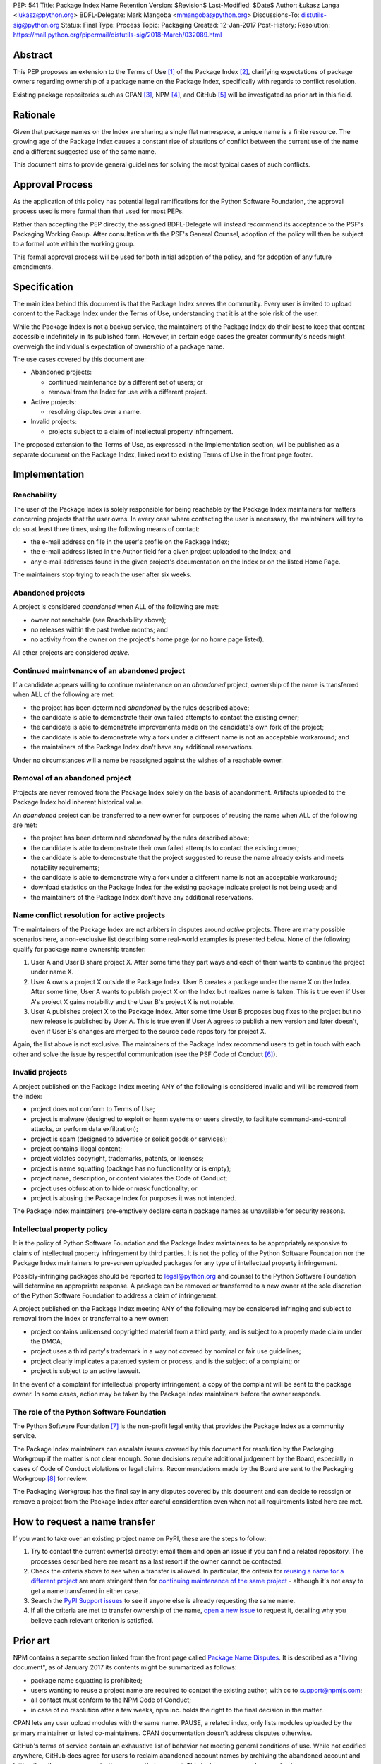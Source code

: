 PEP: 541
Title: Package Index Name Retention
Version: $Revision$
Last-Modified: $Date$
Author: Łukasz Langa <lukasz@python.org>
BDFL-Delegate: Mark Mangoba <mmangoba@python.org>
Discussions-To: distutils-sig@python.org
Status: Final
Type: Process
Topic: Packaging
Created: 12-Jan-2017
Post-History:
Resolution: https://mail.python.org/pipermail/distutils-sig/2018-March/032089.html


Abstract
========

This PEP proposes an extension to the Terms of Use [1]_ of the Package
Index [2]_, clarifying expectations of package owners regarding
ownership of a package name on the Package Index, specifically with
regards to conflict resolution.

Existing package repositories such as CPAN [3]_, NPM [4]_, and
GitHub [5]_ will be investigated as prior art in this field.


Rationale
=========

Given that package names on the Index are sharing a single flat
namespace, a unique name is a finite resource.  The growing age of
the Package Index causes a constant rise of situations of conflict
between the current use of the name and a different suggested use of
the same name.

This document aims to provide general guidelines for solving the
most typical cases of such conflicts.


Approval Process
================

As the application of this policy has potential legal ramifications for the
Python Software Foundation, the approval process used is more formal than that
used for most PEPs.

Rather than accepting the PEP directly, the assigned BDFL-Delegate will instead
recommend its acceptance to the PSF's Packaging Working Group. After
consultation with the PSF's General Counsel, adoption of the policy will then
be subject to a formal vote within the working group.

This formal approval process will be used for both initial adoption of the
policy, and for adoption of any future amendments.


Specification
=============

The main idea behind this document is that the Package Index serves the
community.  Every user is invited to upload content to the Package Index
under the Terms of Use, understanding that it is at the sole risk of
the user.

While the Package Index is not a backup service, the maintainers of the
Package Index do their best to keep that content accessible indefinitely
in its published form.  However, in certain edge cases the greater
community's needs might overweigh the individual's expectation of
ownership of a package name.

The use cases covered by this document are:

* Abandoned projects:

  * continued maintenance by a different set of users; or
  * removal from the Index for use with a different project.

* Active projects:

  * resolving disputes over a name.

* Invalid projects:

  * projects subject to a claim of intellectual property infringement.

The proposed extension to the Terms of Use, as expressed in the
Implementation section, will be published as a separate document on the
Package Index, linked next to existing Terms of Use in the front page
footer.


Implementation
==============

Reachability
------------

The user of the Package Index is solely responsible for being reachable
by the Package Index maintainers for matters concerning projects that
the user owns.  In every case where contacting the user is necessary,
the maintainers will try to do so at least three times, using the
following means of contact:

* the e-mail address on file in the user's profile on the Package Index;
* the e-mail address listed in the Author field for a given project
  uploaded to the Index; and
* any e-mail addresses found in the given project's documentation
  on the Index or on the listed Home Page.

The maintainers stop trying to reach the user after six weeks.


Abandoned projects
------------------

A project is considered *abandoned* when ALL of the following are met:

* owner not reachable (see Reachability above);
* no releases within the past twelve months; and
* no activity from the owner on the project's home page (or no
  home page listed).

All other projects are considered *active*.

.. _continue-maintenance:

Continued maintenance of an abandoned project
---------------------------------------------

If a candidate appears willing to continue maintenance on an *abandoned*
project, ownership of the name is transferred when ALL of the following
are met:

* the project has been determined *abandoned* by the rules described
  above;
* the candidate is able to demonstrate their own failed attempts to contact
  the existing owner;
* the candidate is able to demonstrate improvements made on the
  candidate's own fork of the project;
* the candidate is able to demonstrate why a fork under a different name
  is not an acceptable workaround; and
* the maintainers of the Package Index don't have any additional
  reservations.

Under no circumstances will a name be reassigned against the wishes of
a reachable owner.

.. _reclaim-name:

Removal of an abandoned project
-------------------------------

Projects are never removed from the Package Index solely on the basis
of abandonment.  Artifacts uploaded to the Package Index hold inherent
historical value.

An *abandoned* project can be transferred to a new owner for purposes
of reusing the name when ALL of the following are met:

* the project has been determined *abandoned* by the rules described
  above;
* the candidate is able to demonstrate their own failed attempts to contact
  the existing owner;
* the candidate is able to demonstrate that the project suggested to
  reuse the name already exists and meets notability requirements;
* the candidate is able to demonstrate why a fork under a different name
  is not an acceptable workaround;
* download statistics on the Package Index for the existing package
  indicate project is not being used; and
* the maintainers of the Package Index don't have any additional
  reservations.


Name conflict resolution for active projects
--------------------------------------------

The maintainers of the Package Index are not arbiters in disputes
around *active* projects.  There are many possible scenarios here,
a non-exclusive list describing some real-world examples is presented
below.  None of the following qualify for package name ownership
transfer:

1. User A and User B share project X.  After some time they part ways
   and each of them wants to continue the project under name X.
2. User A owns a project X outside the Package Index.  User B creates
   a package under the name X on the Index.  After some time, User A
   wants to publish project X on the Index but realizes name is taken.
   This is true even if User A's project X gains notability and the
   User B's project X is not notable.
3. User A publishes project X to the Package Index.  After some time
   User B proposes bug fixes to the project but no new release is
   published by User A.  This is true even if User A agrees to publish
   a new version and later doesn't, even if User B's changes are merged
   to the source code repository for project X.

Again, the list above is not exclusive.  The maintainers of the Package
Index recommend users to get in touch with each other and solve the
issue by respectful communication (see the PSF Code of Conduct [6]_).


Invalid projects
----------------

A project published on the Package Index meeting ANY of the following
is considered invalid and will be removed from the Index:

* project does not conform to Terms of Use;
* project is malware (designed to exploit or harm systems or users directly, to
  facilitate command-and-control attacks, or perform data exfiltration);
* project is spam (designed to advertise or solicit goods or services);
* project contains illegal content;
* project violates copyright, trademarks, patents, or licenses;
* project is name squatting (package has no functionality or is
  empty);
* project name, description, or content violates the Code of Conduct;
* project uses obfuscation to hide or mask functionality;
  or
* project is abusing the Package Index for purposes it was not
  intended.

The Package Index maintainers pre-emptively declare certain package
names as unavailable for security reasons.

Intellectual property policy
----------------------------

It is the policy of Python Software Foundation and the Package Index
maintainers to be appropriately responsive to claims of intellectual
property infringement by third parties. It is not the policy of
the Python Software Foundation nor the Package Index maintainers
to pre-screen uploaded packages for any type of intellectual property
infringement.

Possibly-infringing packages should be reported to legal@python.org
and counsel to the Python Software Foundation will determine an
appropriate response. A package can be removed or transferred to a
new owner at the sole discretion of the Python Software Foundation to
address a claim of infringement.

A project published on the Package Index meeting ANY of the following
may be considered infringing and subject to removal from the Index
or transferral to a new owner:

* project contains unlicensed copyrighted material from a third party,
  and is subject to a properly made claim under the DMCA;
* project uses a third party's trademark in a way not covered by
  nominal or fair use guidelines;
* project clearly implicates a patented system or process, and is
  the subject of a complaint; or
* project is subject to an active lawsuit.

In the event of a complaint for intellectual property infringement,
a copy of the complaint will be sent to the package owner. In some
cases, action may be taken by the Package Index maintainers before
the owner responds.


The role of the Python Software Foundation
------------------------------------------

The Python Software Foundation [7]_ is the non-profit legal entity that
provides the Package Index as a community service.

The Package Index maintainers can escalate issues covered by this
document for resolution by the Packaging Workgroup if the matter is not clear
enough.  Some decisions *require* additional judgement by the Board,
especially in cases of Code of Conduct violations or legal claims.
Recommendations made by the Board are sent to the Packaging Workgroup [8]_ for review.

The Packaging Workgroup has the final say in any disputes covered by this document and
can decide to reassign or remove a project from the Package Index after
careful consideration even when not all requirements listed
here are met.

How to request a name transfer
==============================

If you want to take over an existing project name on PyPI,
these are the steps to follow:

1. Try to contact the current owner(s) directly: email them and open an issue
   if you can find a related repository. The processes described here are meant
   as a last resort if the owner cannot be contacted.
2. Check the criteria above to see when a transfer is allowed. In particular,
   the criteria for `reusing a name for a different project <reclaim-name_>`_
   are more stringent than for `continuing maintenance of the same project
   <continue-maintenance_>`_ - although it's not easy to get a name transferred
   in either case.
3. Search the `PyPI Support issues <https://github.com/pypa/pypi-support/issues>`_
   to see if anyone else is already requesting the same name.
4. If all the criteria are met to transfer ownership of the name,
   `open a new issue  <https://github.com/pypa/pypi-support/issues/new?labels=PEP+541&template=pep541-request.yml&title=PEP+541+Request%3A+PROJECT_NAME>`_
   to request it, detailing why you believe each relevant criterion is
   satisfied.

Prior art
=========

NPM contains a separate section linked from the front page called
`Package Name Disputes <https://www.npmjs.com/policies/disputes>`_.
It is described as a "living document", as of January 2017 its
contents might be summarized as follows:

* package name squatting is prohibited;
* users wanting to reuse a project name are required to contact the
  existing author, with cc to support@npmjs.com;
* all contact must conform to the NPM Code of Conduct;
* in case of no resolution after a few weeks, npm inc. holds the right
  to the final decision in the matter.

CPAN lets any user upload modules with the same name.  PAUSE, a related
index, only lists modules uploaded by the primary maintainer or listed
co-maintainers.  CPAN documentation doesn't address disputes otherwise.

GitHub's terms of service contain an exhaustive list of behavior
not meeting general conditions of use.  While not codified anywhere,
GitHub does agree for users to reclaim abandoned account names by
archiving the abandoned account and letting the other user or
organization rename their account.  This is done on a case-by-case
basis.


Rejected Proposals
==================

The original approach was to hope for the best and solve issues as they
arise without written policy.  This is not sustainable.  The lack of
generally available guidelines in writing on package name conflict
resolution is causing unnecessary tensions.  From the perspective of
users, decisions made by the Package Index maintainers without written
guidelines may appear arbitrary.  From the perspective of the Package
Index maintainers, solving name conflicts is a stressful task due to
risk of unintentional harm due to lack of defined policy.


References
==========

.. [1] Terms of Use of the Python Package Index
   (https://pypi.org/policy/terms-of-use/)

.. [2] The Python Package Index
   (https://pypi.org/)

.. [3] The Comprehensive Perl Archive Network
   (http://www.cpan.org/)

.. [4] Node Package Manager
   (https://www.npmjs.com/package/left-pad)

.. [5] GitHub
   (https://github.com/)

.. [6] Python Community Code of Conduct
   (https://www.python.org/psf/codeofconduct/)

.. [7] Python Software Foundation
   (https://www.python.org/psf/)

.. [8] Python Packaging Working Group
   (https://wiki.python.org/psf/PackagingWG/)


Copyright
=========

This document has been placed in the public domain.


Acknowledgements
================

The many participants of the Distutils and Catalog SIGs for their
ideas over the years.
